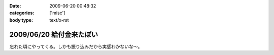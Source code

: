 :date: 2009-06-20 00:48:32
:categories: ['misc']
:body type: text/x-rst

=========================
2009/06/20 給付金来たぽい
=========================

忘れた頃にやってくる。しかも振り込みだから実感わかないな～。


.. :extend type: text/html
.. :extend:
